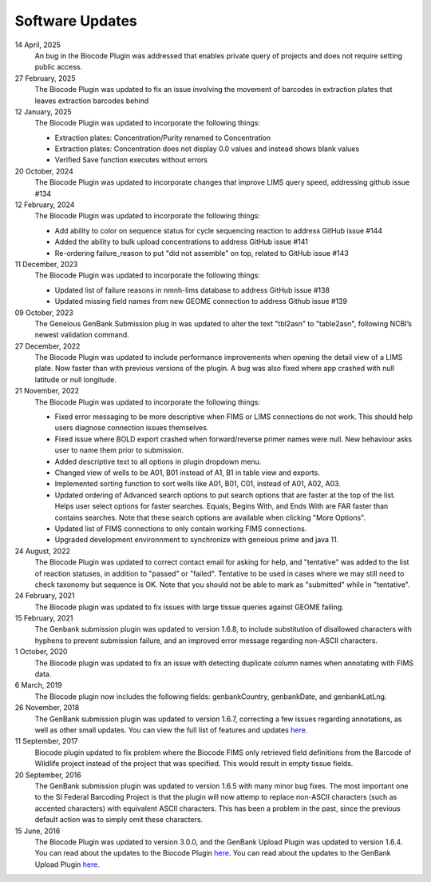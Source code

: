 .. _updates-link:

Software Updates
=================

.. image:: https://img.shields.io/badge/Biocode%20Plugin%20Version-3.0.25-green.svg
    :target: https://github.com/biocodellc/biocode-lims/releases/download/v3.0.25/BiocodePlugin_3_0_25.gplugin

.. image:: https://img.shields.io/badge/GenBank%20Upload%20Plugin%20Version-1.7.0-green.svg
    :target: https://assets.geneious.com/plugins/GenbankSubmission_1_7_0.gplugin

14 April, 2025
	An bug in the Biocode Plugin was addressed that enables private query of projects and does not require setting public access.
27 February, 2025
	The Biocode Plugin was updated to fix an issue involving the movement of barcodes in extraction plates that leaves extraction barcodes behind

12 January, 2025	
	The Biocode Plugin was updated to incorporate the following things:

	* Extraction plates: Concentration/Purity renamed to Concentration
	* Extraction plates: Concentration does not display 0.0 values and instead shows blank values
	* Verified Save function executes without errors

20 October, 2024
	The Biocode Plugin was updated to incorporate changes that improve LIMS query speed, addressing github issue #134

12 February, 2024
	The Biocode Plugin was updated to incorporate the following things:

	* Add ability to color on sequence status for cycle sequencing reaction to address GitHub issue #144
	* Added the ability to bulk upload concentrations to address GitHub issue #141
	* Re-ordering failure_reason to put "did not assemble" on top, related to GitHub issue #143

11 December, 2023
	The Biocode Plugin was updated to incorporate the following things:

	* Updated list of failure reasons in nmnh-lims database to address GitHub issue #138
	* Updated missing field names from new GEOME connection to address Github issue #139

09 October, 2023
	The Geneious GenBank Submission plug in was updated to alter the text "tbl2asn" to "table2asn", following NCBI’s newest validation command.

27 December, 2022
	The Biocode Plugin was updated to include performance improvements when opening the detail view of a LIMS plate. Now faster than with previous versions of the plugin. A bug was also fixed where app crashed with null latitude or null longitude.

21 November, 2022
	The Biocode Plugin was updated to incorporate the following things:
	
	* Fixed error messaging to be more descriptive when FIMS or LIMS connections do not work. This should help users diagnose connection issues themselves.
	* Fixed issue where BOLD export crashed when forward/reverse primer names were null. New behaviour asks user to name them prior to submission.
	* Added descriptive text to all options in plugin dropdown menu.
	* Changed view of wells to be A01, B01 instead of A1, B1 in table view and exports.
	* Implemented sorting function to sort wells like A01, B01, C01, instead of A01, A02, A03.
	* Updated ordering of Advanced search options to put search options that are faster at the top of the list. Helps user select options for faster searches. Equals, Begins With, and Ends With are FAR faster than contains searches. Note that these search options are available when clicking "More Options".
	* Updated list of FIMS connections to only contain working FIMS connections.
	* Upgraded development environnment to synchronize with geneious prime and java 11.

24 August, 2022
	The Biocode Plugin was updated to correct contact email for asking for help, and "tentative" was added to the list of reaction statuses, in addition to "passed" or "failed". Tentative to be used in cases where we may still need to check taxonomy but sequence is OK. Note that you should not be able to mark as "submitted" while in "tentative".

24 February, 2021
	The Biocode plugin was updated to fix issues with large tissue queries against GEOME failing. 

15 February, 2021
	The Genbank submission plugin was updated to version 1.6.8, to include substitution of disallowed characters with hyphens to prevent submission failure, and an improved error message regarding non-ASCII characters.

1 October, 2020
	The Biocode plugin was updated to fix an issue with detecting duplicate column names when annotating with FIMS data.

6 March, 2019
	The Biocode plugin now includes the following fields: genbankCountry, genbankDate, and genbankLatLng. 

26 November, 2018
	The GenBank submission plugin was updated to version 1.6.7, correcting a few issues regarding annotations, as well as other small updates. You can view the full list of features and updates `here. <http://www.geneious.com/plugins/genbank-submission-plugin#history>`_ 

11 September, 2017
	Biocode plugin updated to fix problem where the Biocode FIMS only retrieved field definitions from the Barcode of Wildlife project instead of the project that was specified. This would result in empty tissue fields.

20 September, 2016
	The GenBank submission plugin was updated to version 1.6.5 with many minor bug fixes. The most important one to the SI Federal Barcoding Project is that the plugin will now attemp to replace non-ASCII characters (such as accented characters) with equivalent ASCII characters. This has been a problem in the past, since the previous default action was to simply omit these characters.

15 June, 2016
	The Biocode Plugin was updated to version 3.0.0, and the GenBank Upload Plugin was updated to version 1.6.4. You can read about the updates to the Biocode Plugin `here <http://software.mooreabiocode.org/index.php?title=Release_Notes#Biocode_Plugin_3.0.0_-_9_June_2016>`_. You can read about the updates to the GenBank Upload Plugin `here. <http://www.geneious.com/plugins/genbank-submission-plugin#history>`_
